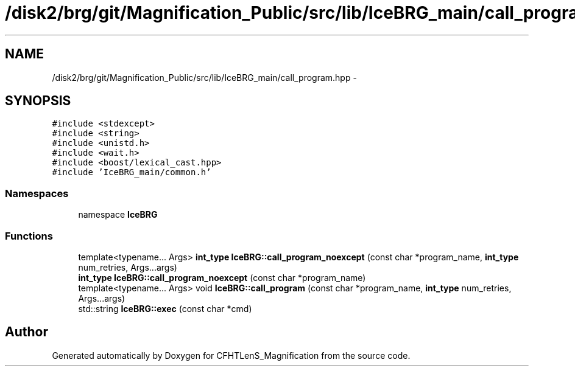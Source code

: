 .TH "/disk2/brg/git/Magnification_Public/src/lib/IceBRG_main/call_program.hpp" 3 "Tue Jul 7 2015" "Version 0.9.0" "CFHTLenS_Magnification" \" -*- nroff -*-
.ad l
.nh
.SH NAME
/disk2/brg/git/Magnification_Public/src/lib/IceBRG_main/call_program.hpp \- 
.SH SYNOPSIS
.br
.PP
\fC#include <stdexcept>\fP
.br
\fC#include <string>\fP
.br
\fC#include <unistd\&.h>\fP
.br
\fC#include <wait\&.h>\fP
.br
\fC#include <boost/lexical_cast\&.hpp>\fP
.br
\fC#include 'IceBRG_main/common\&.h'\fP
.br

.SS "Namespaces"

.in +1c
.ti -1c
.RI "namespace \fBIceBRG\fP"
.br
.in -1c
.SS "Functions"

.in +1c
.ti -1c
.RI "template<typename\&.\&.\&. Args> \fBint_type\fP \fBIceBRG::call_program_noexcept\fP (const char *program_name, \fBint_type\fP num_retries, Args\&.\&.\&.args)"
.br
.ti -1c
.RI "\fBint_type\fP \fBIceBRG::call_program_noexcept\fP (const char *program_name)"
.br
.ti -1c
.RI "template<typename\&.\&.\&. Args> void \fBIceBRG::call_program\fP (const char *program_name, \fBint_type\fP num_retries, Args\&.\&.\&.args)"
.br
.ti -1c
.RI "std::string \fBIceBRG::exec\fP (const char *cmd)"
.br
.in -1c
.SH "Author"
.PP 
Generated automatically by Doxygen for CFHTLenS_Magnification from the source code\&.
